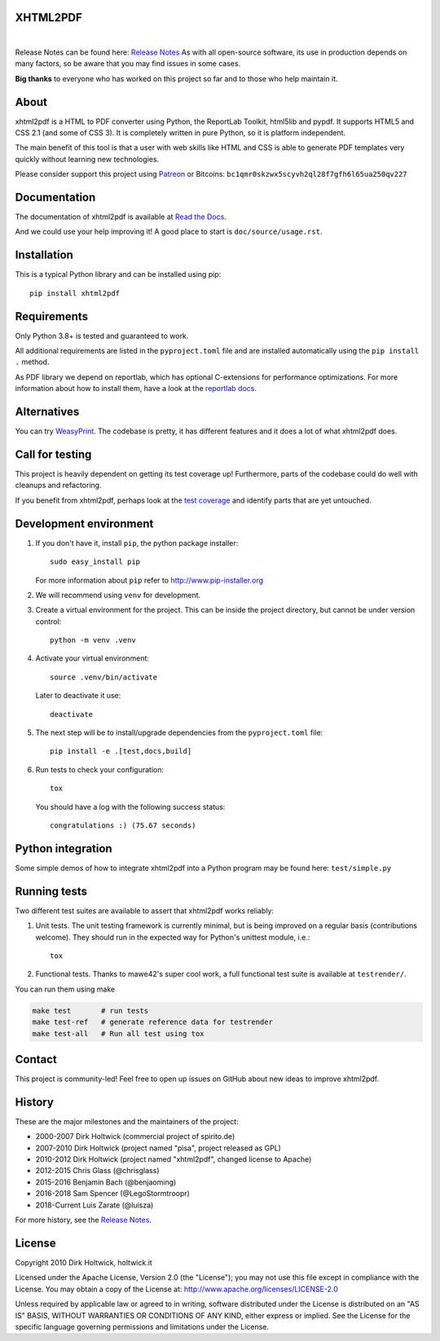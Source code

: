 XHTML2PDF
=========

.. image:: https://img.shields.io/pypi/v/xhtml2pdf?label=PyPI&logo=PyPI&logoColor=white&color=blue
    :target: https://pypi.python.org/pypi/xhtml2pdf
    :alt: PyPI version

.. image:: https://img.shields.io/pypi/pyversions/xhtml2pdf?label=Python&logo=Python&logoColor=white
    :target: https://www.python.org/downloads
    :alt: Python versions

.. image:: https://img.shields.io/coveralls/github/xhtml2pdf/xhtml2pdf?label=Coveralls&logo=Coveralls&logoColor=white
    :target: https://coveralls.io/github/xhtml2pdf/xhtml2pdf
    :alt: Coveralls

.. image:: https://img.shields.io/readthedocs/xhtml2pdf?label=Read%20the%20Docs&logo=read%20the%20docs&logoColor=white
   :target: http://xhtml2pdf.readthedocs.io/en/latest/?badge=latest
   :alt: Read the Docs

|

Release Notes can be found here: `Release Notes <https://xhtml2pdf.readthedocs.io/en/latest/release-notes.html>`__
As with all open-source software, its use in production depends on many factors, so be aware that you may find issues in some cases.

**Big thanks** to everyone who has worked on this project so far and to those who help maintain it.

About
=====

xhtml2pdf is a HTML to PDF converter using Python, the ReportLab Toolkit, html5lib and pypdf. It supports HTML5 and CSS 2.1 (and some of CSS 3). It is completely written in pure Python, so it is platform independent.

The main benefit of this tool is that a user with web skills like HTML and CSS is able to generate PDF templates very quickly without learning new technologies.

Please consider support this project using `Patreon <https://www.patreon.com/xhtml2pdf>`__ or Bitcoins: ``bc1qmr0skzwx5scyvh2ql28f7gfh6l65ua250qv227``



Documentation
==============

The documentation of xhtml2pdf is available at `Read the Docs <http://xhtml2pdf.readthedocs.io>`__.

And we could use your help improving it! A good place to start is ``doc/source/usage.rst``.


Installation
============

This is a typical Python library and can be installed using pip::

    pip install xhtml2pdf


Requirements
============

Only Python 3.8+ is tested and guaranteed to work.

All additional requirements are listed in the ``pyproject.toml`` file and are installed automatically using the ``pip install .`` method.

As PDF library we depend on reportlab, which has optional C-extensions for performance optimizations.
For more information about how to install them, have a look at the `reportlab docs <https://docs.reportlab.com/install/open_source_installation/>`__.


Alternatives
============

You can try `WeasyPrint <http://weasyprint.org>`__. The codebase is pretty, it has different features and it does a lot of what xhtml2pdf does.


Call for testing
================

This project is heavily dependent on getting its test coverage up! Furthermore, parts of the codebase could do well with cleanups and refactoring.

If you benefit from xhtml2pdf, perhaps look at the `test coverage <https://coveralls.io/github/xhtml2pdf/xhtml2pdf>`__ and identify parts that are yet untouched.


Development environment
=======================

#. If you don't have it, install ``pip``, the python package installer::

    sudo easy_install pip

   For more information about ``pip`` refer to http://www.pip-installer.org

#. We will recommend using ``venv`` for development.

#. Create a virtual environment for the project. This can be inside the project directory, but cannot be under version control::

    python -m venv .venv

#. Activate your virtual environment::

    source .venv/bin/activate

   Later to deactivate it use::

    deactivate

#. The next step will be to install/upgrade dependencies from the ``pyproject.toml`` file::

    pip install -e .[test,docs,build]

#. Run tests to check your configuration::

    tox

   You should have a log with the following success status::

    congratulations :) (75.67 seconds)


Python integration
==================

Some simple demos of how to integrate xhtml2pdf into a Python program may be found here: ``test/simple.py``


Running tests
=============

Two different test suites are available to assert that xhtml2pdf works reliably:

#. Unit tests. The unit testing framework is currently minimal, but is being
   improved on a regular basis (contributions welcome). They should run in the
   expected way for Python's unittest module, i.e.::

        tox

#. Functional tests. Thanks to mawe42's super cool work, a full functional
   test suite is available at ``testrender/``.

You can run them using make

.. code:: bash

        make test       # run tests
        make test-ref   # generate reference data for testrender
        make test-all   # Run all test using tox

Contact
=======

This project is community-led! Feel free to open up issues on GitHub about new ideas to improve xhtml2pdf.


History
=======

These are the major milestones and the maintainers of the project:

* 2000-2007 Dirk Holtwick (commercial project of spirito.de)
* 2007-2010 Dirk Holtwick (project named "pisa", project released as GPL)
* 2010-2012 Dirk Holtwick (project named "xhtml2pdf", changed license to Apache)
* 2012-2015 Chris Glass (@chrisglass)
* 2015-2016 Benjamin Bach (@benjaoming)
* 2016-2018 Sam Spencer (@LegoStormtroopr)
* 2018-Current Luis Zarate (@luisza)

For more history, see the `Release Notes <https://xhtml2pdf.readthedocs.io/en/latest/release-notes.html>`__.

License
=======

Copyright 2010 Dirk Holtwick, holtwick.it

Licensed under the Apache License, Version 2.0 (the "License");
you may not use this file except in compliance with the License.
You may obtain a copy of the License at: http://www.apache.org/licenses/LICENSE-2.0

Unless required by applicable law or agreed to in writing, software
distributed under the License is distributed on an "AS IS" BASIS,
WITHOUT WARRANTIES OR CONDITIONS OF ANY KIND, either express or implied.
See the License for the specific language governing permissions and
limitations under the License.

